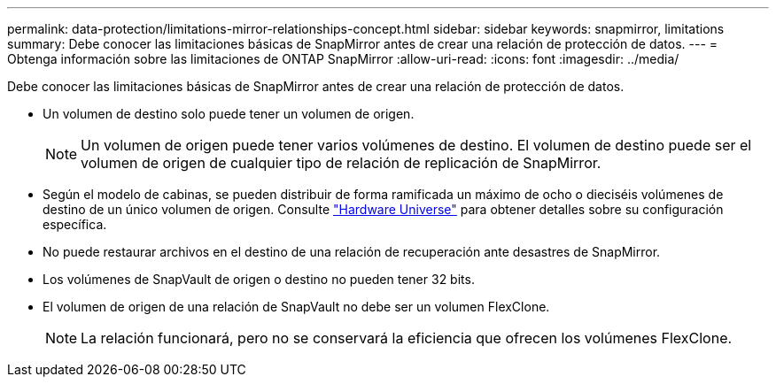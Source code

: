 ---
permalink: data-protection/limitations-mirror-relationships-concept.html 
sidebar: sidebar 
keywords: snapmirror, limitations 
summary: Debe conocer las limitaciones básicas de SnapMirror antes de crear una relación de protección de datos. 
---
= Obtenga información sobre las limitaciones de ONTAP SnapMirror
:allow-uri-read: 
:icons: font
:imagesdir: ../media/


[role="lead"]
Debe conocer las limitaciones básicas de SnapMirror antes de crear una relación de protección de datos.

* Un volumen de destino solo puede tener un volumen de origen.
+

NOTE: Un volumen de origen puede tener varios volúmenes de destino. El volumen de destino puede ser el volumen de origen de cualquier tipo de relación de replicación de SnapMirror.

* Según el modelo de cabinas, se pueden distribuir de forma ramificada un máximo de ocho o dieciséis volúmenes de destino de un único volumen de origen. Consulte link:https://hwu.netapp.com/["Hardware Universe"^] para obtener detalles sobre su configuración específica.
* No puede restaurar archivos en el destino de una relación de recuperación ante desastres de SnapMirror.
* Los volúmenes de SnapVault de origen o destino no pueden tener 32 bits.
* El volumen de origen de una relación de SnapVault no debe ser un volumen FlexClone.
+

NOTE: La relación funcionará, pero no se conservará la eficiencia que ofrecen los volúmenes FlexClone.


